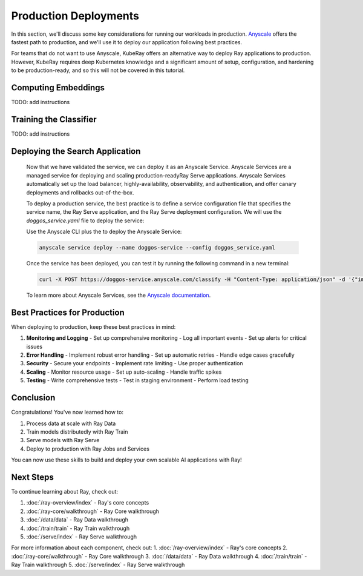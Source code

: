 Production Deployments
======================

In this section, we'll discuss some key considerations for running our workloads in production. `Anyscale <https://console.anyscale.com/register/ha?render_flow=ray&utm_source=ray_docs&utm_medium=docs&utm_campaign=tutorial>`_ offers the fastest path to production, and we'll use it to deploy our application following best practices.

For teams that do not want to use Anyscale, KubeRay offers an alternative way to deploy Ray applications to production. However, KubeRay requires deep Kubernetes knowledge and a significant amount of setup, configuration, and hardening to be production-ready, and so this will not be covered in this tutorial.

Computing Embeddings
--------------------

TODO: add instructions

Training the Classifier
-----------------------

TODO: add instructions

Deploying the Search Application
--------------------------------

    Now that we have validated the service, we can deploy it as an Anyscale Service. Anyscale Services are a managed service for deploying and scaling production-readyRay Serve applications. Anyscale Services automatically set up the load balancer, highly-availability, observability, and authentication, and offer canary deployments and rollbacks out-of-the-box.

    To deploy a production service, the best practice is to define a service configuration file that specifies the service name, the Ray Serve application, and the Ray Serve deployment configuration. We will use the `doggos_service.yaml` file to deploy the service:

    .. literalinclude:: ../../examples/e2e-multimodal-ai-workloads/doggos_service.yaml

    Use the Anyscale CLI plus the to deploy the Anyscale Service:

    .. code-block:: bash

        anyscale service deploy --name doggos-service --config doggos_service.yaml

    Once the service has been deployed, you can test it by running the following command in a new terminal:

    .. code-block:: bash

        curl -X POST https://doggos-service.anyscale.com/classify -H "Content-Type: application/json" -d '{"image_url": "https://example.com/image.jpg"}'

    To learn more about Anyscale Services, see the `Anyscale documentation <https://docs.anyscale.com/platform/services/>`_.

Best Practices for Production
-----------------------------

When deploying to production, keep these best practices in mind:

1. **Monitoring and Logging**
   - Set up comprehensive monitoring
   - Log all important events
   - Set up alerts for critical issues

2. **Error Handling**
   - Implement robust error handling
   - Set up automatic retries
   - Handle edge cases gracefully

3. **Security**
   - Secure your endpoints
   - Implement rate limiting
   - Use proper authentication

4. **Scaling**
   - Monitor resource usage
   - Set up auto-scaling
   - Handle traffic spikes

5. **Testing**
   - Write comprehensive tests
   - Test in staging environment
   - Perform load testing

Conclusion
----------

Congratulations! You've now learned how to:

1. Process data at scale with Ray Data
2. Train models distributedly with Ray Train
3. Serve models with Ray Serve
4. Deploy to production with Ray Jobs and Services

You can now use these skills to build and deploy your own scalable AI applications with Ray!

Next Steps
----------

To continue learning about Ray, check out:

1. :doc:`/ray-overview/index` - Ray's core concepts
2. :doc:`/ray-core/walkthrough` - Ray Core walkthrough
3. :doc:`/data/data` - Ray Data walkthrough
4. :doc:`/train/train` - Ray Train walkthrough
5. :doc:`/serve/index` - Ray Serve walkthrough

For more information about each component, check out:
1. :doc:`/ray-overview/index` - Ray's core concepts
2. :doc:`/ray-core/walkthrough` - Ray Core walkthrough
3. :doc:`/data/data` - Ray Data walkthrough
4. :doc:`/train/train` - Ray Train walkthrough
5. :doc:`/serve/index` - Ray Serve walkthrough 
